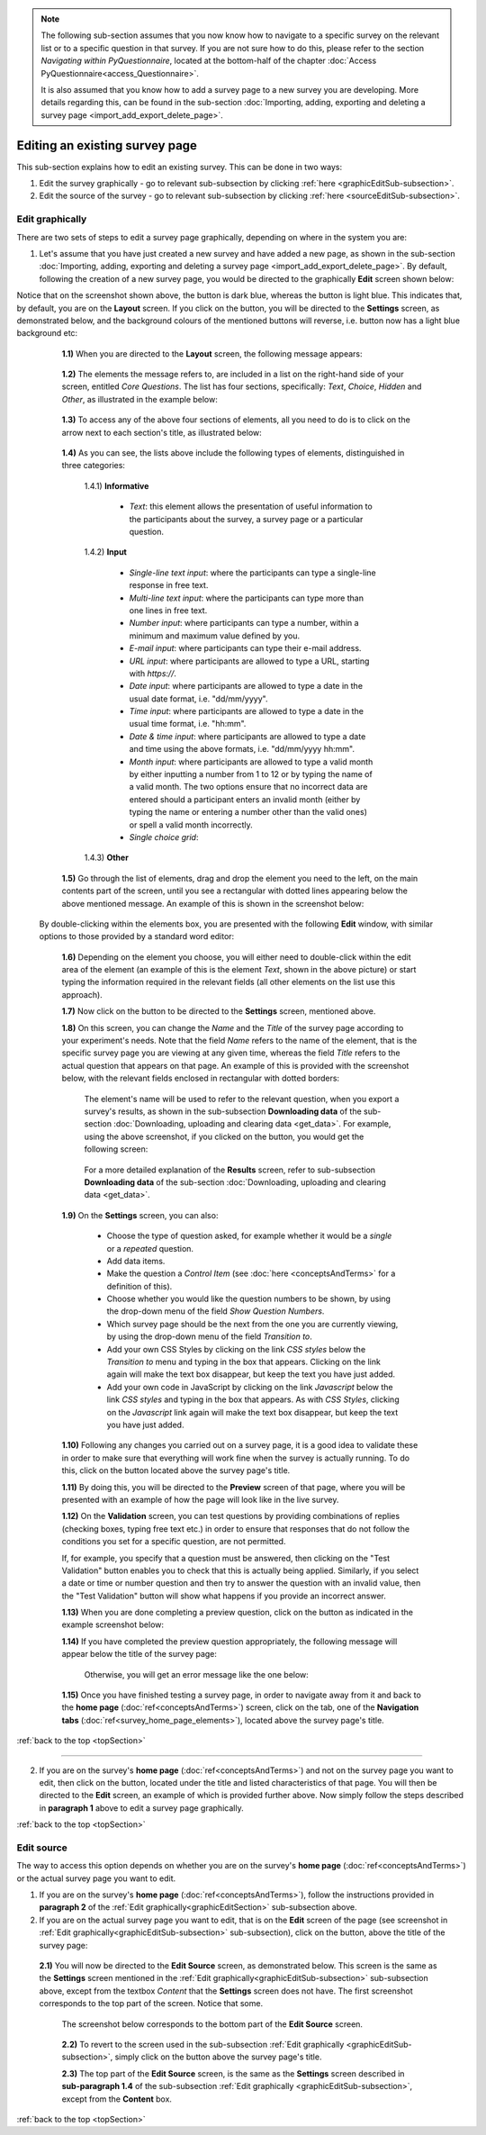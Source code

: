 .. note::
	
   The following sub-section assumes that you now know how to navigate to a specific survey on the relevant list or to a specific question in that survey. If you are not sure how to do this, please refer to the section *Navigating within PyQuestionnaire*, located at the bottom-half of the chapter :doc:`Access PyQuestionnaire<access_Questionnaire>`. 
   
   It is also assumed that you know how to add a survey page to a new survey you are developing. More details regarding this, can be found in the sub-section :doc:`Importing, adding, exporting and deleting a survey page <import_add_export_delete_page>`.
   
   
.. |add| image:: ../_static/user/add.png
.. |editSource| image:: ../_static/user/editSource.png
.. |edit| image:: ../_static/user/editButton.png
.. |Settings| image:: ../_static/user/settingsButton.png
.. |Layout| image:: ../_static/user/layoutButton.png
.. |editGraphically| image:: ../_static/user/editGraphicallyButton.png
.. |results| image:: ../_static/user/resultsButton.png
.. |update| image:: ../_static/user/updateButton.png
.. |dontUpdate| image:: ../_static/user/dontUpdateButton.png
.. |updated| image:: ../_static/user/updatedButton.png
.. |surveyButton| image:: ../_static/user/surveyButton.png
.. |preview| image:: ../_static/user/previewButton.png
.. |testValidation| image:: ../_static/user/testValidation.png

.. _topSection:
   
Editing an existing survey page
-------------------------------

This sub-section explains how to edit an existing survey. This can be done in two ways:

1. Edit the survey graphically - go to relevant sub-subsection by clicking :ref:`here <graphicEditSub-subsection>`.

2. Edit the source of the survey - go to relevant sub-subsection by clicking :ref:`here <sourceEditSub-subsection>`. 

.. _graphicEditSub-subsection:

Edit graphically 
^^^^^^^^^^^^^^^^
There are two sets of steps to edit a survey page graphically, depending on where in the system you are:

1. Let's assume that you have just created a new survey and have added a new page, as shown in the sub-section :doc:`Importing, adding, exporting and deleting a survey page <import_add_export_delete_page>`. By default, following the creation of a new survey page, you would be directed to the graphically **Edit** screen shown below:
  
.. image:: ../_static/user/pageEditScreen.png   
   :align: center

Notice that on the screenshot shown above, the |Layout| button is dark blue, whereas the |Settings| button is light blue. This indicates that, by default, you are on the **Layout** screen. If you click on the |Settings| button, you will be directed to the **Settings** screen, as demonstrated below, and the background colours of the mentioned buttons will reverse, i.e. |Layout| button now has a light blue background etc:
   
  .. image:: ../_static/user/settingsScreen.png
     :align: center

  **1.1)** When you are directed to the **Layout** screen, the following message appears:
      
	   .. image:: ../_static/user/dragElementsMessage.png
	      :align: center
				  
  **1.2)** The elements the message refers to, are included in a list on the right-hand side of your screen, entitled *Core Questions*. The list has four sections, specifically: *Text*, *Choice*, *Hidden* and *Other*, as illustrated in the example below:
   
	   .. image:: ../_static/user/elementsList.png
	      :align: center
  
  **1.3)** To access any of the above four sections of elements, all you need to do is to click on the arrow next to each section's title, as illustrated below:

       .. image:: ../_static/user/clickElementsList.png
	      :align: center
  
  **1.4)** As you can see, the lists above include the following types of elements, distinguished in three categories:
            
		1.4.1) **Informative**
		     
			   * *Text*: this element allows the presentation of useful information to the participants about the survey, a survey page or a particular question. 
		
		1.4.2) **Input**
		
			   * *Single-line text input*: where the participants can type a single-line response in free text.
			   * *Multi-line text input*: where the participants can type more than one lines in free text.
			   * *Number input*: where participants can type a number, within a minimum and maximum value defined by you.
			   * *E-mail input*: where participants can type their e-mail address.
			   * *URL input*: where participants are allowed to type a URL, starting with *https://*.
			   * *Date input*: where participants are allowed to type a date in the usual date format, i.e. "dd/mm/yyyy".
			   * *Time input*: where participants are allowed to type a date in the usual time format, i.e. "hh:mm".
			   * *Date & time input*: where participants are allowed to type a date and time using the above formats, i.e. "dd/mm/yyyy hh:mm".
			   * *Month input*: where participants are allowed to type a valid month by either inputting a number from 1 to 12 or by typing the name of a valid month. The two options ensure that no incorrect data are entered should a participant enters an invalid month (either by typing the name or entering a number other than the valid ones) or spell a valid month incorrectly. 
			   * *Single choice grid*:

		1.4.3) **Other**
		
			
  **1.5)** Go through the list of elements, drag and drop the element you need to the left, on the main contents part of the screen, until you see a rectangular with dotted lines appearing below the above mentioned message. An example of this is shown in the screenshot below:
  
           .. image:: ../_static/user/dragElementScreen.png
                   :align: center
 
 By double-clicking within the elements box, you are presented with the following **Edit** window, with similar options to those provided by a standard word editor:
			 
			     .. image:: ../_static/user/editTextWindow.png
			             :align: center
  **1.6)** Depending on the element you choose, you will either need to double-click within the edit area of the element (an example of this is the element *Text*, shown in the above picture) or start typing the information required in the relevant fields (all other elements on the list use this approach).
  
  **1.7)** Now click on the |Settings| button to be directed to the **Settings** screen, mentioned above.
   
  **1.8)** On this screen, you can change the *Name* and the *Title* of the survey page according to your experiment's needs. Note that the field *Name* refers to the name of the element, that is the specific survey page you are viewing at any given time, whereas the field *Title* refers to the actual question that appears on that page. An example of this is provided with the screenshot below, with the relevant fields enclosed in rectangular with dotted borders:
   
           .. image:: ../_static/user/nameTitleExample.png 
                   :align: center  
   
      The element's name will be used to refer to the relevant question, when you export a survey's results, as shown in the sub-subsection **Downloading data** of the sub-section :doc:`Downloading, uploading and clearing data <get_data>`. For example, using the above screenshot, if you clicked on the |results| button, you would get the following screen:
   
           .. image:: ../_static/user/ nameTitleExampleResults.png 
                   :align: center  
   
      For a more detailed explanation of the **Results** screen, refer to sub-subsection **Downloading data** of the sub-section :doc:`Downloading, uploading and clearing data <get_data>`.
   
  **1.9)** On the **Settings** screen, you can also:
   
	       - Choose the type of question asked, for example whether it would be a *single* or a *repeated* question.
	       - Add data items.
	       - Make the question a *Control Item* (see :doc:`here <conceptsAndTerms>` for a definition of this).			
	       - Choose whether you would like the question numbers to be shown, by using the drop-down menu of the field *Show Question Numbers*.			
	       - Which survey page should be the next from the one you are currently viewing, by using the drop-down menu of the field *Transition to*.			
	       - Add your own CSS Styles by clicking on the link *CSS styles* below the *Transition to* menu and typing in the box that appears. Clicking on the link again will make the text box disappear, but keep the text you have just added.			
	       - Add your own code in JavaScript by clicking on the link *Javascript* below the link *CSS styles* and typing in the box that appears. As with *CSS Styles*, clicking on the *Javascript* link again will make the text box disappear, but keep the text you have just added.

  **1.10)** Following any changes you carried out on a survey page, it is a good idea to validate these in order to make sure that everything will work fine when the survey is actually running. To do this, click on the |preview| button located above the survey page's title.
	
  **1.11)** By doing this, you will be directed to the **Preview** screen of that page, where you will be presented with an example of how the page will look like in the live survey.
	
  **1.12)** On the **Validation** screen, you can test questions by providing combinations of replies (checking boxes, typing free text etc.) in order to ensure that responses that do not follow the conditions you set for a specific question, are not permitted. 
  
  If, for example, you specify that a question must be answered, then clicking on the "Test Validation" button enables you to check that this is actually being applied. Similarly, if you select a date or time or number question and then try to answer the question with an invalid value, then the "Test Validation" button will show what happens if you provide an incorrect answer.
	
  **1.13)** When you are done completing a preview question, click on the |testValidation| button as indicated in the example screenshot below:
	       .. image:: ../_static/user/testValidationScreen.png 
                   :align: center

  **1.14)** If you have completed the preview question appropriately, the following message will appear below the title of the survey page:
  
           .. image:: ../_static/user/successValidation.png 
                   :align: center
  
       Otherwise, you will get an error message like the one below:
	   
	       .. image:: ../_static/user/failValidation.png 
                   :align: center 
		
  **1.15)** Once you have finished testing a survey page, in order to navigate away from it and back to the **home page** (:doc:`ref<conceptsAndTerms>`) screen, click on the |surveyButton| tab, one of the **Navigation tabs** (:doc:`ref<survey_home_page_elements>`), located above the survey page's title.
 

:ref:`back to the top <topSection>`
   
------------------------------------------------------------------------------------------------------------------------------------------------------------------------

2. If you are on the survey's **home page** (:doc:`ref<conceptsAndTerms>`) and not on the survey page you want to edit, then click on the |edit| button, located under the title and listed characteristics of that page. You will then be directed to the **Edit** screen, an example of which is provided further above. Now simply follow the steps described in **paragraph 1** above to edit a survey page graphically.

   
:ref:`back to the top <topSection>`

.. _sourceEditSub-subsection:

Edit source
^^^^^^^^^^^
The way to access this option depends on whether you are on the survey's **home page** (:doc:`ref<conceptsAndTerms>`) or the actual survey page you want to edit. 

1. If you are on the survey's **home page** (:doc:`ref<conceptsAndTerms>`), follow the instructions provided in **paragraph 2** of the :ref:`Edit graphically<graphicEditSection>` sub-subsection above.
	
2. If you are on the actual survey page you want to edit, that is on the **Edit** screen of the page (see screenshot in :ref:`Edit graphically<graphicEditSub-subsection>` sub-subsection), click on the |editSource| button, above the title of the survey page:

 **2.1)** You will now be directed to the **Edit Source** screen, as demonstrated below. This screen is the same as the **Settings** screen mentioned in the :ref:`Edit graphically<graphicEditSub-subsection>` sub-subsection above, except from the textbox *Content* that the **Settings** screen does not have. The first screenshot corresponds to the top part of the screen. Notice that some.
	
          .. image:: ../_static/user/editSourceScreenOne.png 
                  :align: center
	
  The screenshot below corresponds to the bottom part of the **Edit Source** screen.
	
          .. image:: ../_static/user/editSourceScreenTwo.png 
                  :align: center  
		  
  **2.2)** To revert to the screen used in the sub-subsection :ref:`Edit graphically <graphicEditSub-subsection>`, simply click on the |editGraphically| button above the survey page's title.
   
  **2.3)** The top part of the **Edit Source** screen, is the same as the **Settings** screen described in **sub-paragraph 1.4** of the sub-subsection :ref:`Edit graphically <graphicEditSub-subsection>`, except from the **Content** box.
  
  
:ref:`back to the top <topSection>`